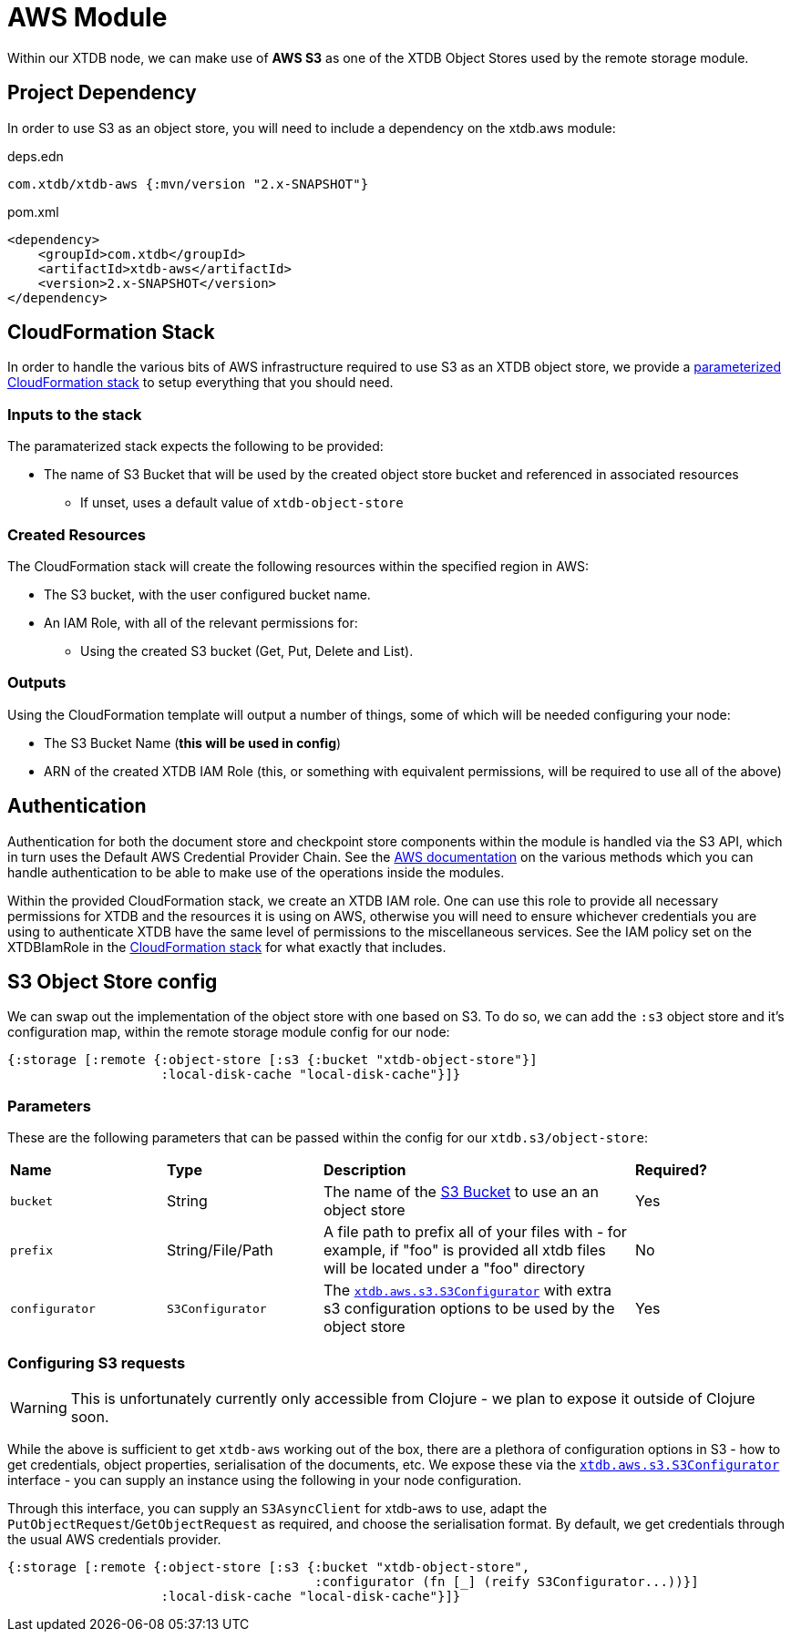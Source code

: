 = AWS Module

Within our XTDB node, we can make use of **AWS S3** as one of the XTDB Object Stores used by the remote storage module.

== Project Dependency

In order to use S3 as an object store, you will need to include a dependency on the xtdb.aws module:

.deps.edn
[source,clojure]
----
com.xtdb/xtdb-aws {:mvn/version "2.x-SNAPSHOT"}
----

.pom.xml
[source,xml]
----
<dependency>
    <groupId>com.xtdb</groupId>
    <artifactId>xtdb-aws</artifactId>
    <version>2.x-SNAPSHOT</version>
</dependency>
----

== CloudFormation Stack

In order to handle the various bits of AWS infrastructure required to use S3 as an XTDB object store, we provide a link:cloudformation/s3-stack.yml[parameterized CloudFormation stack] to setup everything that you should need.

=== Inputs to the stack

The paramaterized stack expects the following to be provided:

* The name of S3 Bucket that will be used by the created object store bucket and referenced in associated resources
** If unset, uses a default value of `xtdb-object-store`

=== Created Resources

The CloudFormation stack will create the following resources within the specified region in AWS:

* The S3 bucket, with the user configured bucket name.
* An IAM Role, with all of the relevant permissions for:
** Using the created S3 bucket (Get, Put, Delete and List).

=== Outputs

Using the CloudFormation template will output a number of things, some of which will be needed configuring your node:

* The S3 Bucket Name (**this will be used in config**)
* ARN of the created XTDB IAM Role (this, or something with equivalent permissions, will be required to use all of the above)

== Authentication

Authentication for both the document store and checkpoint store components within the module is handled via the S3 API, which in turn uses the Default AWS Credential Provider Chain.
See the https://docs.aws.amazon.com/sdk-for-java/v1/developer-guide/credentials.html#credentials-default[AWS documentation] on the various methods which you can handle authentication to be able to make use of the operations inside the modules.

Within the provided CloudFormation stack, we create an XTDB IAM role.
One can use this role to provide all necessary permissions for XTDB and the resources it is using on AWS, otherwise you will need to ensure whichever credentials you are using to authenticate XTDB have the same level of permissions to the miscellaneous services.
See the IAM policy set on the XTDBIamRole in the link:cloudformation/s3-stack.yml[CloudFormation stack] for what exactly that includes.

== S3 Object Store config

We can swap out the implementation of the object store with one based on S3. To do so, we can add the `:s3` object store and it's configuration map, within the remote storage module config for our node:

[source,clojure]
----
{:storage [:remote {:object-store [:s3 {:bucket "xtdb-object-store"}]
                    :local-disk-cache "local-disk-cache"}]}
----

=== Parameters

These are the following parameters that can be passed within the config for our `xtdb.s3/object-store`:
[cols="1,1,2,1"]
|===
| *Name* | *Type* | *Description* | *Required?*
| `bucket`
| String 
| The name of the https://docs.aws.amazon.com/AmazonS3/latest/userguide/UsingBucket.html[S3 Bucket] to use an an object store
| Yes

|`prefix`
| String/File/Path
| A file path to prefix all of your files with - for example, if "foo" is provided all xtdb files will be located under a "foo" directory
| No

| `configurator`
| `S3Configurator`
| The https://github.com/xtdb/xtdb/blob/main/modules/s3/src/main/java/xtdb/aws/s3/S3Configurator.java[`xtdb.aws.s3.S3Configurator`] with extra s3 configuration options to be used by the object store
| Yes
|=== 

=== Configuring S3 requests

WARNING: This is unfortunately currently only accessible from Clojure - we plan to expose it outside of Clojure soon.

While the above is sufficient to get `xtdb-aws` working out of the box, there are a plethora of configuration options in S3 - how to get credentials, object properties, serialisation of the documents, etc.
We expose these via the https://github.com/xtdb/xtdb/blob/main/modules/s3/src/main/java/xtdb/aws/s3/S3Configurator.java[`xtdb.aws.s3.S3Configurator`] interface - you can supply an instance using the following in your node configuration.

Through this interface, you can supply an `S3AsyncClient` for xtdb-aws to use, adapt the `PutObjectRequest`/`GetObjectRequest` as required, and choose the serialisation format.
By default, we get credentials through the usual AWS credentials provider.

[source,clojure]
----
{:storage [:remote {:object-store [:s3 {:bucket "xtdb-object-store",
                                        :configurator (fn [_] (reify S3Configurator...))}]
                    :local-disk-cache "local-disk-cache"}]}
----
